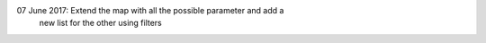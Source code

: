 07 June 2017: Extend the map with all the possible parameter and add a
              new list for the other using filters